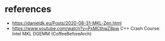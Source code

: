 * references
- https://danieldk.eu/Posts/2020-08-31-MKL-Zen.html
- https://www.youtube.com/watch?v=PxMCthwZ8pw C++ Crash Course: Intel MKL DGEMM (CoffeeBeforeArch)
